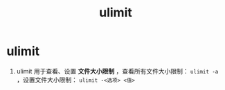 :PROPERTIES:
:ID:       cf9edd3d-149a-40ac-87bf-ed4256128db9
:END:
#+title: ulimit
#+filetags: linux

* ulimit
1. ulimit 用于查看、设置 *文件大小限制* ，查看所有文件大小限制： =ulimit -a= ，设置文件大小限制： =ulimit -<选项> <值>=
